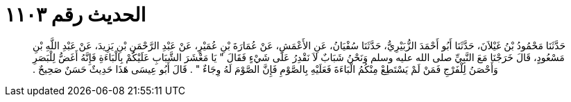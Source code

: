 
= الحديث رقم ١١٠٣

[quote.hadith]
حَدَّثَنَا مَحْمُودُ بْنُ غَيْلاَنَ، حَدَّثَنَا أَبُو أَحْمَدَ الزُّبَيْرِيُّ، حَدَّثَنَا سُفْيَانُ، عَنِ الأَعْمَشِ، عَنْ عُمَارَةَ بْنِ عُمَيْرٍ، عَنْ عَبْدِ الرَّحْمَنِ بْنِ يَزِيدَ، عَنْ عَبْدِ اللَّهِ بْنِ مَسْعُودٍ، قَالَ خَرَجْنَا مَعَ النَّبِيِّ صلى الله عليه وسلم وَنَحْنُ شَبَابٌ لاَ نَقْدِرُ عَلَى شَيْءٍ فَقَالَ ‏"‏ يَا مَعْشَرَ الشَّبَابِ عَلَيْكُمْ بِالْبَاءَةِ فَإِنَّهُ أَغَضُّ لِلْبَصَرِ وَأَحْصَنُ لِلْفَرْجِ فَمَنْ لَمْ يَسْتَطِعْ مِنْكُمُ الْبَاءَةَ فَعَلَيْهِ بِالصَّوْمِ فَإِنَّ الصَّوْمَ لَهُ وِجَاءٌ ‏"‏ ‏.‏ قَالَ أَبُو عِيسَى هَذَا حَدِيثٌ حَسَنٌ صَحِيحٌ ‏.‏